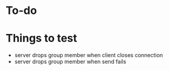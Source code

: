 * To-do
* Things to test
- server drops group member when client closes connection
- server drops group member when send fails

